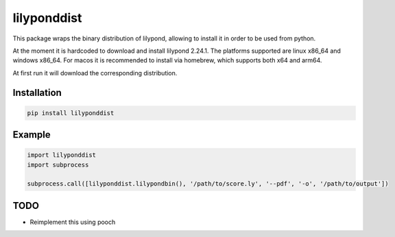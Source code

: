 lilyponddist
============

This package wraps the binary distribution of lilypond, allowing to install it in order to be used from python.

At the moment it is hardcoded to download and install lilypond 2.24.1. The platforms supported are 
linux x86_64 and windows x86_64. For macos it is recommended to install via homebrew, which supports 
both x64 and arm64.

At first run it will download the corresponding distribution.

Installation
------------

.. code:: bash

    pip install lilyponddist


Example
-------

.. code:: python

    import lilyponddist
    import subprocess

    subprocess.call([lilyponddist.lilypondbin(), '/path/to/score.ly', '--pdf', '-o', '/path/to/output'])


TODO
----

* Reimplement this using pooch
